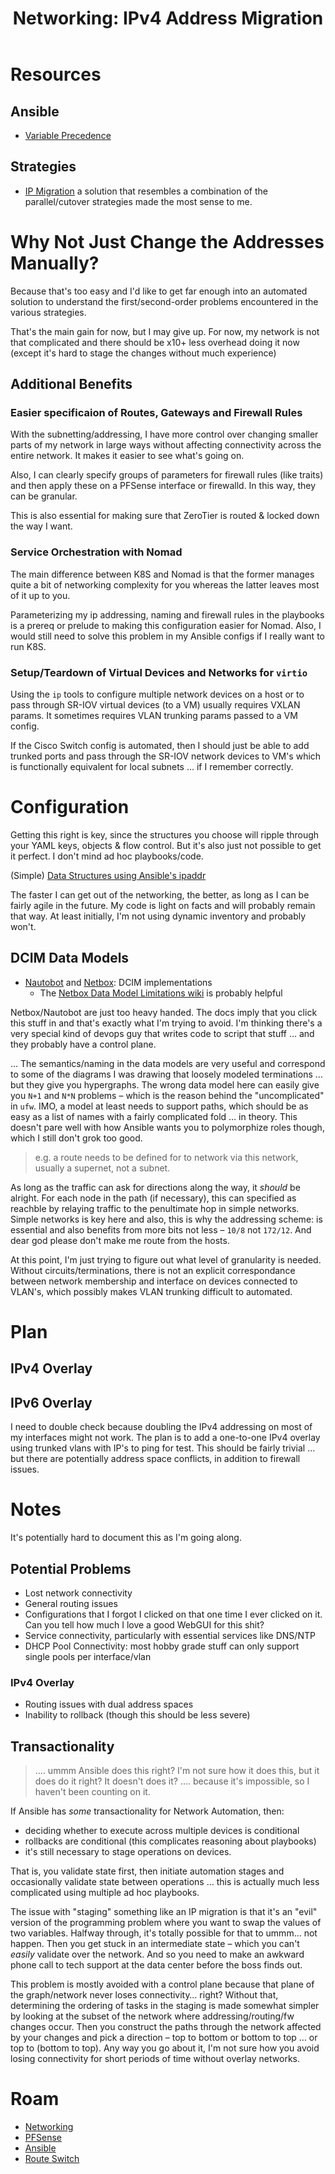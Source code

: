 :PROPERTIES:
:ID:       021782ea-e3e9-4121-91d0-82f09df44015
:END:
#+TITLE: Networking: IPv4 Address Migration
#+CATEGORY: slips
#+TAGS:

* Resources
** Ansible
+ [[https://docs.ansible.com/ansible/latest/playbook_guide/playbooks_variables.html#variable-precedence-where-should-i-put-a-variable][Variable Precedence]]

** Strategies

+ [[https://www.velocenetwork.com/tech/what-is-ip-migration/#Types_of_IP_Migration][IP Migration]] a solution that resembles a combination of the parallel/cutover
  strategies made the most sense to me.

* Why Not Just Change the Addresses Manually?

Because that's too easy and I'd like to get far enough into an automated
solution to understand the first/second-order problems encountered in the
various strategies.

That's the main gain for now, but I may give up. For now, my network is not that
complicated and there should be x10+ less overhead doing it now (except it's
hard to stage the changes without much experience)

** Additional Benefits

*** Easier specificaion of Routes, Gateways and Firewall Rules

With the subnetting/addressing, I have more control over changing smaller parts
of my network in large ways without affecting connectivity across the entire
network. It makes it easier to see what's going on.

Also, I can clearly specify groups of parameters for firewall rules (like
traits) and then apply these on a PFSense interface or firewalld. In this way,
they can be granular.

This is also essential for making sure that ZeroTier is routed & locked down the
way I want.

*** Service Orchestration with Nomad

The main difference between K8S and Nomad is that the former manages quite a bit
of networking complexity for you whereas the latter leaves most of it up to
you.

Parameterizing my ip addressing, naming and firewall rules in the playbooks is a
prereq or prelude to making this configuration easier for Nomad. Also, I would
still need to solve this problem in my Ansible configs if I really want to run
K8S.

*** Setup/Teardown of Virtual Devices and Networks for =virtio=

Using the =ip= tools to configure multiple network devices on a host or to pass
through SR-IOV virtual devices (to a VM) usually requires VXLAN params. It
sometimes requires VLAN trunking params passed to a VM config.

If the Cisco Switch config is automated, then I should just be able to add
trunked ports and pass through the SR-IOV network devices to VM's which is
functionally equivalent for local subnets ... if I remember correctly.


* Configuration

Getting this right is key, since the structures you choose will ripple through
your YAML keys, objects & flow control. But it's also just not possible to get
it perfect. I don't mind ad hoc playbooks/code.

(Simple) [[https://nwmichl.net/2020/05/25/working-with-ipaddr-in-ansible/][Data Structures using Ansible's ipaddr]]

The faster I can get out of the networking, the better, as long as I can be
fairly agile in the future. My code is light on facts and will probably remain
that way. At least initially, I'm not using dynamic inventory and probably
won't.

** DCIM Data Models

+ [[https://docs.nautobot.com/projects/core/en/stable/models/circuits/circuit/][Nautobot]] and [[https://docs.netbox.dev/en/stable/models/circuits/circuit/][Netbox]]: DCIM implementations
  - The [[https://github.com/netbox-community/netbox/wiki/Data-Model-Limitations][Netbox Data Model Limitations wiki]] is probably helpful

Netbox/Nautobot are just too heavy handed. The docs imply that you click
this stuff in and that's exactly what I'm trying to avoid. I'm thinking there's
a very special kind of devops guy that writes code to script that stuff ... and
they probably have a control plane.

... The semantics/naming in the data models are very useful and correspond to
some of the diagrams I was drawing that loosely modeled terminations ... but
they give you hypergraphs. The wrong data model here can easily give you =N+1=
and =N*N= problems -- which is the reason behind the "uncomplicated" in =ufw=.
IMO, a model at least needs to support paths, which should be as easy as a list
of names with a fairly complicated fold ... in theory. This doesn't pare well
with how Ansible wants you to polymorphize roles though, which I still don't
grok too good.

#+begin_quote
e.g. a route needs to be defined for to network via this network, usually a
supernet, not a subnet.
#+end_quote

As long as the traffic can ask for directions along the way, it /should/ be
alright. For each node in the path (if necessary), this can specified as
reachble by relaying traffic to the penultimate hop in simple networks. Simple
networks is key here and also, this is why the addressing scheme: is essential
and also benefits from more bits not less -- =10/8= not =172/12=. And dear god
please don't make me route from the hosts.

At this point, I'm just trying to figure out what level of granularity is
needed. Without circuits/terminations, there is not an explicit correspondance
between network membership and interface on devices connected to VLAN's, which
possibly makes VLAN trunking difficult to automated.

* Plan

** IPv4 Overlay


** IPv6 Overlay

I need to double check  because doubling the IPv4 addressing on most of my
interfaces might not work.  The plan is to add a one-to-one IPv4 overlay using
trunked vlans with IP's to ping for test. This should be fairly trivial ... but
there are potentially address space conflicts, in addition to firewall issues.

* Notes

It's potentially hard to document this as I'm going along.

** Potential Problems

+ Lost network connectivity
+ General routing issues
+ Configurations that I forgot I clicked on that one time I ever clicked on
  it. Can you tell how much I love a good WebGUI for this shit?
+ Service connectivity, particularly with essential services like DNS/NTP
+ DHCP Pool Connectivity: most hobby grade stuff can only support single pools
  per interface/vlan

*** IPv4 Overlay

+ Routing issues with dual address spaces
+ Inability to rollback (though this should be less severe)

** Transactionality

#+begin_quote
.... ummm Ansible does this right? I'm not sure how it does this, but it does do
it right? It doesn't does it? .... because it's impossible, so I haven't been
counting on it.
#+end_quote

If Ansible has /some/ transactionality for Network Automation, then:

+ deciding whether to execute across multiple devices is conditional
+ rollbacks are conditional (this complicates reasoning about playbooks)
+ it's still necessary to stage operations on devices.

That is, you validate state first, then initiate automation stages and
occasionally validate state between operations ... this is actually much less
complicated using multiple ad hoc playbooks.

The issue with "staging" something like an IP migration is that it's an "evil"
version of the programming problem where you want to swap the values of two
variables. Halfway through, it's totally possible for that to ummm... not
happen. Then you get stuck in an intermediate state -- which you can't /easily/
validate over the network. And so you need to make an awkward phone call to tech
support at the data center before the boss finds out.

This problem is mostly avoided with a control plane because that plane of the
graph/network never loses connectivity... right? Without that, determining the
ordering of tasks in the staging is made somewhat simpler by looking at the
subset of the network where addressing/routing/fw changes occur. Then you
construct the paths through the network affected by your changes and pick a
direction -- top to bottom or bottom to top ... or top to (bottom to top). Any
way you go about it, I'm not sure how you avoid losing connectivity for short
periods of time without overlay networks.

* Roam
+ [[id:ea11e6b1-6fb8-40e7-a40c-89e42697c9c4][Networking]]
+ [[id:265a53db-5aac-4be0-9395-85e02027e512][PFSense]]
+ [[id:28e75534-cb99-4273-9d74-d3e7ff3a0eaf][Ansible]]
+ [[id:e967c669-79e5-4a1a-828e-3b1dfbec1d19][Route Switch]]
